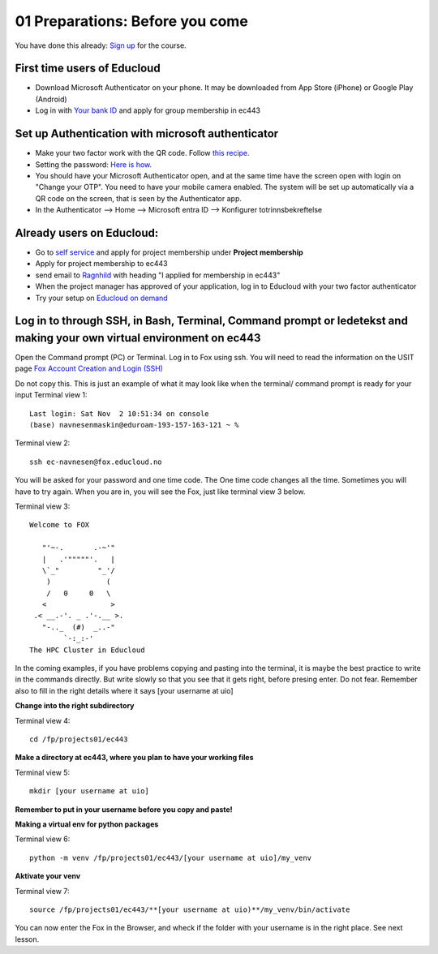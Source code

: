 .. _01_preparations: Before you come:
01 Preparations: Before you come
===============

.. index:: something
You have done this already: `Sign up <https://www.ub.uio.no/english/courses-events/events/dsc/2025/digital-scholarship-days/01-run%20large%20language%20models%20through%20Educloud%20UiO>`_ for the course.

.. todo:: 
   Todo 0.3: Splitt i First time og already uders, slik at det blir en for en.

First time users of Educloud
------------
* Download Microsoft Authenticator on your phone. It may be downloaded from App Store (iPhone) or Google Play (Android)
* Log in with `Your bank ID <https://selfservice.educloud.no/membershipapplication>`_  and apply for group membership in ec443

Set up Authentication with microsoft authenticator
--------------------------------------------
*  Make your two factor work with the QR code. Follow `this recipe <https://www.uio.no/english/services/it/research/platforms/edu-research/help/two-factor-authentication.html>`_.
* Setting the password: `Here is how <https://www.uio.no/english/services/it/research/platforms/edu-research/help/change-password.html>`_.
* You should have your Microsoft Authenticator open, and at the same time have the screen open with login on "Change your OTP". You need to have your mobile camera enabled. The system will be set up automatically via a QR code on the screen, that is seen by the Authenticator app.
* In the Authenticator --> Home --> Microsoft entra ID --> Konfigurer totrinnsbekreftelse

.. image:: qr_sladdet.png

Already users on Educloud:
--------------------------
* Go to `self service <https://selfservice.educloud.no/>`_ and apply for project membership under **Project membership**
* Apply for project membership to ec443
* send email to `Ragnhild <ragnhild.sundsbak@ub.uio.no>`_ with heading "I applied for membership in ec443"
* When the project manager has approved of your application, log in to Educloud with your two factor authenticator
*  Try your setup on `Educloud on demand <https://ood.educloud.no>`_


Log in to through SSH, in Bash, Terminal, Command prompt or ledetekst and making your own virtual environment on ec443
-------------------------------------------------
.. index:: login, ssh, bash, terminal


Open the Command prompt (PC) or Terminal. Log in to Fox using ssh. You will need to read the information on the USIT page `Fox Account Creation and Login (SSH) <https://www.uio.no/english/services/it/research/platforms/edu-research/help/fox/account-login.md>`_

Do not copy this. This is just an example of what it may look like when the terminal/ command prompt is ready for your input
Terminal view 1::
   
   Last login: Sat Nov  2 10:51:34 on console
   (base) navnesenmaskin@eduroam-193-157-163-121 ~ %


Terminal view 2::
   
   ssh ec-navnesen@fox.educloud.no

You will be asked for your password and one time code. The One time code changes all the time. Sometimes you will have to try again. When you are in, you will see the Fox, just like terminal view 3 below.

Terminal view 3::

   Welcome to FOX

      "'~-.       .-~'"
      |   .'"""""'.   |
      \`_"         "_'/
       )             (
       /   0     0   \
      <               >
    .< __.-'. _ .'-.__ >.
      "-.._  (#)  _..-"
           `-:_:-'
   The HPC Cluster in Educloud

In the coming examples, if you have problems copying and pasting into the terminal, it is maybe the best practice to write in the commands directly. But write slowly so that you see that it gets right, before presing enter. Do not fear. Remember also to fill in the right details where it says [your username at uio]

**Change into the right subdirectory**

Terminal view 4::

   cd /fp/projects01/ec443

**Make a directory at ec443, where you plan to have your working files**

Terminal view 5::

   mkdir [your username at uio]

**Remember to put in your username before you copy and paste!**

**Making a virtual env for python packages**

Terminal view 6::

   python -m venv /fp/projects01/ec443/[your username at uio]/my_venv

**Aktivate your venv**

Terminal view 7::

   source /fp/projects01/ec443/**[your username at uio)**/my_venv/bin/activate

You can now enter the Fox in the Browser, and wheck if the folder with your username is in the right place. See next lesson.
